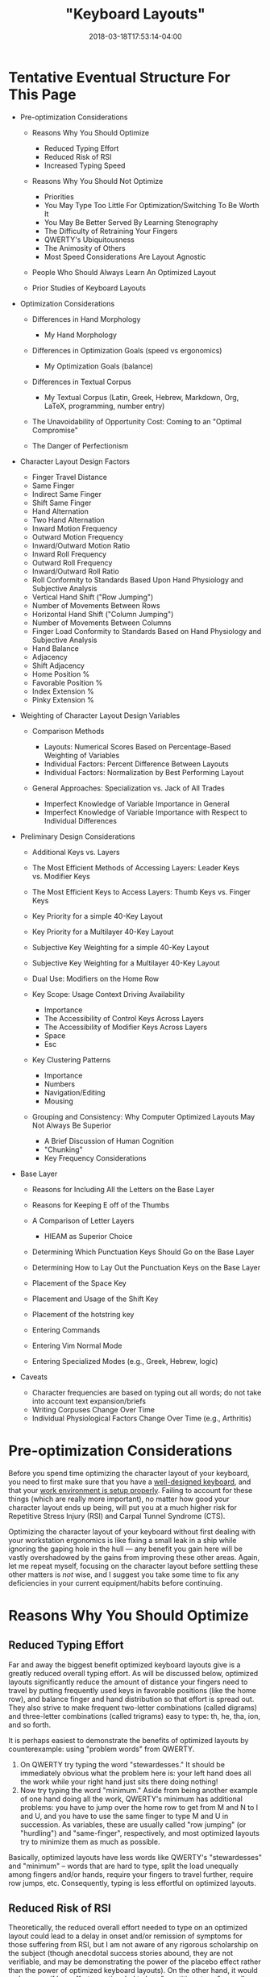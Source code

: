 #+HUGO_BASE_DIR: ../../
#+HUGO_SECTION: pages

#+TITLE: "Keyboard Layouts"
#+DATE: 2018-03-18T17:53:14-04:00
#+HUGO_CATEGORIES: "Productivity/Efficiency" "Computers/Software"
#+HUGO_TAGS: "optimization variables" "genetic algorithms" "rsi prevention"
#+HUGO_CUSTOM_FRONT_MATTER: :inprogress true

* Tentative Eventual Structure For This Page

- Pre-optimization Considerations

  - Reasons Why You Should Optimize

    - Reduced Typing Effort
    - Reduced Risk of RSI
    - Increased Typing Speed

  - Reasons Why You Should Not Optimize

    - Priorities
    - You May Type Too Little For Optimization/Switching To Be Worth It
    - You May Be Better Served By Learning Stenography
    - The Difficulty of Retraining Your Fingers
    - QWERTY's Ubiquitousness
    - The Animosity of Others
    - Most Speed Considerations Are Layout Agnostic

  - People Who Should Always Learn An Optimized Layout
  - Prior Studies of Keyboard Layouts

- Optimization Considerations

  - Differences in Hand Morphology

    - My Hand Morphology

  - Differences in Optimization Goals (speed vs ergonomics)

    - My Optimization Goals (balance)

  - Differences in Textual Corpus

    - My Textual Corpus (Latin, Greek, Hebrew, Markdown, Org, LaTeX, programming, number entry)

  - The Unavoidability of Opportunity Cost: Coming to an "Optimal Compromise"
  - The Danger of Perfectionism

- Character Layout Design Factors

  - Finger Travel Distance
  - Same Finger
  - Indirect Same Finger
  - Shift Same Finger
  - Hand Alternation
  - Two Hand Alternation
  - Inward Motion Frequency
  - Outward Motion Frequency
  - Inward/Outward Motion Ratio
  - Inward Roll Frequency
  - Outward Roll Frequency
  - Inward/Outward Roll Ratio
  - Roll Conformity to Standards Based Upon Hand Physiology and Subjective Analysis
  - Vertical Hand Shift ("Row Jumping")
  - Number of Movements Between Rows
  - Horizontal Hand Shift ("Column Jumping")
  - Number of Movements Between Columns
  - Finger Load Conformity to Standards Based on Hand Physiology and Subjective Analysis
  - Hand Balance
  - Adjacency
  - Shift Adjacency
  - Home Position %
  - Favorable Position %
  - Index Extension %
  - Pinky Extension %

- Weighting of Character Layout Design Variables

  - Comparison Methods

    - Layouts: Numerical Scores Based on Percentage-Based Weighting of Variables
    - Individual Factors: Percent Difference Between Layouts
    - Individual Factors: Normalization by Best Performing Layout

  - General Approaches: Specialization vs. Jack of All Trades

    - Imperfect Knowledge of Variable Importance in General
    - Imperfect Knowledge of Variable Importance with Respect to Individual Differences

- Preliminary Design Considerations

  - Additional Keys vs. Layers
  - The Most Efficient Methods of Accessing Layers: Leader Keys vs. Modifier Keys
  - The Most Efficient Keys to Access Layers: Thumb Keys vs. Finger Keys
  - Key Priority for a simple 40-Key Layout
  - Key Priority for a Multilayer 40-Key Layout
  - Subjective Key Weighting for a simple 40-Key Layout
  - Subjective Key Weighting for a Multilayer 40-Key Layout
  - Dual Use: Modifiers on the Home Row
  - Key Scope: Usage Context Driving Availability

    - Importance
    - The Accessibility of Control Keys Across Layers
    - The Accessibility of Modifier Keys Across Layers
    - Space
    - Esc

  - Key Clustering Patterns

    - Importance
    - Numbers
    - Navigation/Editing
    - Mousing

  - Grouping and Consistency: Why Computer Optimized Layouts May Not Always Be Superior

    - A Brief Discussion of Human Cognition
    - "Chunking"
    - Key Frequency Considerations

- Base Layer

  - Reasons for Including All the Letters on the Base Layer
  - Reasons for Keeping E off of the Thumbs
  - A Comparison of Letter Layers

    - HIEAM as Superior Choice

  - Determining Which Punctuation Keys Should Go on the Base Layer
  - Determining How to Lay Out the Punctuation Keys on the Base Layer
  - Placement of the Space Key
  - Placement and Usage of the Shift Key
  - Placement of the hotstring key
  - Entering Commands
  - Entering Vim Normal Mode
  - Entering Specialized Modes (e.g., Greek, Hebrew, logic)

- Caveats

  - Character frequencies are based on typing out all words; do not take into account text expansion/briefs
  - Writing Corpuses Change Over Time
  - Individual Physiological Factors Change Over Time (e.g., Arthritis)

* Pre-optimization Considerations

Before you spend time optimizing the character layout of your keyboard, you need to first make sure that you have a [[https://steventammen.com/keyboards/][well-designed keyboard]], and that your [[https://steventammen.com/work-environment/][work environment is setup properly]]. Failing to account for these things (which are really more important), no matter how good your character layout ends up being, will put you at a much higher risk for Repetitive Stress Injury (RSI) and Carpal Tunnel Syndrome (CTS).

Optimizing the character layout of your keyboard without first dealing with your workstation ergonomics is like fixing a small leak in a ship while ignoring the gaping hole in the hull --- any benefit you gain here will be vastly overshadowed by the gains from improving these other areas. Again, let me repeat myself, focusing on the character layout before settling these other matters is /not/ wise, and I suggest you take some time to fix any deficiencies in your current equipment/habits before continuing.

* Reasons Why You Should Optimize

** Reduced Typing Effort

Far and away the biggest benefit optimized keyboard layouts give is a greatly reduced overall typing effort. As will be discussed below, optimized layouts significantly reduce the amount of distance your fingers need to travel by putting frequently used keys in favorable positions (like the home row), and balance finger and hand distribution so that effort is spread out. They also strive to make frequent two-letter combinations (called digrams) and three-letter combinations (called trigrams) easy to type: th, he, tha, ion, and so forth.

It is perhaps easiest to demonstrate the benefits of optimized layouts by counterexample: using "problem words" from QWERTY.

1. On QWERTY try typing the word "stewardesses." It should be immediately obvious what the problem here is: your left hand does all the work while your right hand just sits there doing nothing!
2. Now try typing the word "minimum." Aside from being another example of one hand doing all the work, QWERTY's minimum has additional problems: you have to jump over the home row to get from M and N to I and U, and you have to use the same finger to type M and U in succession. As variables, these are usually called "row jumping" (or "hurdling") and "same-finger", respectively, and most optimized layouts try to minimize them as much as possible.

Basically, optimized layouts have less words like QWERTY's "stewardesses" and "minimum" -- words that are hard to type, split the load unequally among fingers and/or hands, require your fingers to travel further, require row jumps, etc. Consequently, typing is less effortful on optimized layouts.

** Reduced Risk of RSI

Theoretically, the reduced overall effort needed to type on an optimized layout could lead to a delay in onset and/or remission of symptoms for those suffering from RSI, but I am not aware of any rigorous scholarship on the subject (though anecdotal success stories abound, they are not verifiable, and may be demonstrating the power of the placebo effect rather than the power of optimized keyboard layouts). On the other hand, it would make sense if less effort over time led to less "repetitive stress" overall (even if science hasn't verified this yet), so giving it a shot may still be worth it.

It is once more worth pointing out that a well-designed keyboard and proper workstation ergonomics are much more important than a character layout ever will be on this front, so if you don't have these things in order, an optimized keyboard layout won't save you from RSI.

** Increased Typing Speed

While this is perhaps the most controversial of the benefits (and is yet to be verified in a rigorous way, like RSI reduction above), there is a theoretical basis for faster typing on optimized layouts. For example:

- Optimized layouts require less overall finger travel distance, with most of the most frequent letters and combinations requiring no movement from the home row. Less required movement ought to lead to faster speeds, all other things being equal.
- Optimized layouts have higher hand alternation than QWERTY. Hand alternation makes it easier to line up the next letter when typing the previous one, since your fingers on the next-letter hand will not be out of position from typing letters on the top or bottom rows. (Cf. the QWERTY digraphs "he" and "in". For the former -- an example of hand alternation -- E can easily be lined up while you are pressing the H key since they are on different hands despite being on different rows. For the latter, it is harder to line up N when you are pressing I since I is on the top row of the right hand and N is on the bottom row of the right hand). This too should theoretically lead to faster speeds.
- Optimized layouts have less same-finger (as in QWERTY "fr" or "ed"). It is not possible to line up subsequent letters in any way for same-finger digraphs, making them the slowest letter combinations. It follows then that layouts with less same-finger combinations will enable faster typing.

I'm sure there are other such features that could be mentioned in support of optimized layouts being faster (i.e., this list is not intended to be comprehensive); however, until rigorous studies are done, all of this is theoretical. The effects mentioned above are going to be much less significant than practice overall -- which is why some QWERTY typists like [[https://www.youtube.com/watch?v=4GDusA21cEA][Sean Wrona]] will destroy the vast majority of people who type on optimized layouts.

* Reasons Why You Should Not Optimize

** Priorities

Please have a look at [[https://steventammen.com/priorities/][this page]].

Keyboard layout optimization must be taken as an investment of lower marginal benefit than many things before it. It is a worthy investment, but it is not the worthiest of your consideration unless several more important things have been taken care of beforehand.

I would encourage you to go through that link and make sure you have those things in good order before you even consider sinking in time on the keyboard optimization front.

** You May Type Too Little For Optimization/Switching To Be Worth It

If you already touch type QWERTY, and you do not type very much in your profession or hobbies outside of your profession, keyboard layout optimization will never be worth your while. This goes doubly for those of you already using a better layout like Dvorak, Colemak, or Workman. You will never make up the time you spend making a more efficient layout for your use case and learning it because you will never type enough for the advantages to be realized. This will be discussed more extensively in some of the sections below, but suffice it to say that the opportunity cost involved is great enough that most people probably shouldn't bother. There are some very zealous people that try to "sell" the idea of optimized keyboard layouts far more than what the data allows. They are objectively better. But not worth 50+ hours of practice to switch better. (Unless you are really worried about RSI).

** You May Be Better Served By Learning Stenography

Steno is unarguably faster than typing, and certain people would be better served learning stenography instead of a more optimized keyboard layout.

TODO: Elaborate

** The Difficulty of Retraining Your Fingers

The adjustment period whe switching from one layout to another will be on the order of weeks not days, and recovering your old speed will take time. If the switch were easy or effortless, QWERTY would have ceased to exist long ago. As it is, however, you will be reduced to single digit WPMs for the first little bit, and your fingers will disobey you --- you will have to rewire the neural connections in your brain that correspond to what we call "muscle memory." If you have any sort of time-sensitive full-time occupation that forces you maintain your QWERTY skills (i.e., you can't afford to go cold turkey and immerse yourself), it's even harder because you'll experience [[https://en.wikipedia.org/wiki/Interference_theory#Proactive_interference][proactive interference]] from already having QWERTY in muscle memory. That is to say, instead of "unlearning" QWERTY when you learn your other layout (replacing the old muscle memory with new muscle memory), the old muscle memory that you need to keep around will inhibit effective acquisition of the new muscle memory.

Depending on your dedication and consistency in practice, getting back to your previous speed can take anywhere from a few weeks to a few months. Poor discipline and lack of self-control can even push this from "difficult" to "impossible." I would suggest that you not waste your time if you are not willing or able to put in the work necessary to be successful.

** QWERTY's Ubiquitousness

As mentioned above, holding QWERTY in muscle memory when learning a new layout results in proactive interference. For most people, the flipside, called [[https://en.wikipedia.org/wiki/Interference_theory#Retroactive_interference][retroactive interference]], also holds true. Learning another layout will typically result in a loss of QWERTY speed because more errors are made --- when you are trying to type a letter, your finger "forgets" that you are typing QWERTY, and instead presses the key for the letter on your other layout. While this is a problem for everyone, some people, through practice, have been able to keep high speeds on two different layouts simultaneously (e.g., Dvorak and QWERTY). Learning two layouts that are more similar to each other (like QWERTY and Colemak) is more likely to result in retroactive interference (just how learning Italian if you speak Spanish is more likely to mess with your Spanish than if you learn German), while using different physical keyboards for different character layouts (e.g., using Dvorak on a Kinesis Advantage and QWERTY on normal row-staggered keyboards) can help prevent retroactive interference.

The upshot of all this is that most people don't continue to type with two different layouts in the long run --- in other words, learning an optimized layout generally means you lose your QWERTY proficiency. The "problem" with this, of course, is that the rest of the world is designed for QWERTY and expects you to use it.

Not being able to touch-type QWERTY means your productivity will take a hit whenever you have to type on it for some reason (e.g., working on someone else's computer or taking the GRE). You will also have to contend with keyoard shortcuts designed for QWERTY (such as Ctrl-Z, CTRL-X, CTRL-C, and Ctrl-V), which usually only prove to be problematic in those programs that don't let you change them (boo on them). These are unavoidable consequences that you will face because QWERTY has become the expected layout in our society -- if you find them unacceptable, stick with QWERTY.

** The Animosity of Others

Certain people get rather worked up any time someone mentions a layout other than QWERTY. My best guess is that this is because the superior efficiency of people who type on other layouts is a direct challenge to their self-perception as competent, effective workers. It's also possible that their defensiveness is a manifestation of the [[https://en.wikipedia.org/wiki/Sunk_cost#Loss_aversion_and_the_sunk_cost_fallacy][sunk cost fallacy]]: having spent a significant amount of time learning to touch-type QWERTY, they don't want to admit that they picked a bad layout. There is also likely a degree of [[https://en.wikipedia.org/wiki/Choice-supportive_bias][choice-supportive bias]]: similar to how people evangelize the make and model of the new car they bought to help convince themselves it was worth it, people are more likely to evangelize QWERTY after deciding to make it their keyboard layout.

Whatever their motivations, some people will challenge your decision to use a layout other than QWERTY. If you are not the type of person that's cool taking heat for being different or constantly having to explain yourself, you may want to think twice about using a layout other than QWERTY.

(Note: you will encounter a larger group of people that is not actively antogonistic but merely confused as to why you find using another layout necessary or prudent. By and large, people in this group are happy shrugging and letting you do your thing if that's what you want -- but they may still give you weird looks. YMMV)

** Most Speed Considerations Are Layout Agnostic

There is a very real possibility if you switch that the time lost in getting back up to speed would have been better spent honing your mastery of whatever layout you do currently use, because most of the ways you can accelerate your typing don't depend on your layout. In other words, it would probably be better for you to spend a couple months increasing your QWERTY speed from 70 WPM to 100 WPM than getting up to 70 WPM on another layout.

*** Practice

There is no magic here. Optimizing your layout won't immediately make you a faster typist, though it certainly has the potential to eventually. The thing that will make you a faster typist is practicing a layout until you breathe it and you dream about it. This is like every single other skill in existence; the more you practice, the better you get.

I want to here emphasize that not all practice is equal. Practice does not make perfect. Practice makes permanent (or, alternatively, "perfect practice makes perfect"). Because we tend to type a great deal in our day to day lives, there is a danger of just going on autopilot and plateauing. Whether or not you decide to continue on in this process, I can recommend that you pick up typing not as something one merely does, but as something one studies and perfects over time.

Practice the most common digrams and trigrams in English (or your native language if not English). Lists can be found [[http://scottbryce.com/cryptograms/stats.htm][here]], [[http://www.cse.unt.edu/~mgomathi/teaching/2009/csce5550/Lectures/Cipher-Example%202.pdf][here]], and elsewhere through a simple Google search. If you consciously train yourself to type /sequences/ rather than /letters/, your speed will increase at a much faster rate.

To extend this concept even further, you should drill with [[http://norvig.com/ngrams/count_1w.txt][this list]] or [[https://www.wordfrequency.info/free.asp?s=y][this list]], which have the most common words in English listed out by frequency. It does you little good to type uncommon or unusual words at a high speed because they compose a small portion of what you type (e.g., typing "zyzzyva" fast does you no good because genuses of weevils don't come up in normal conversation). Getting very fast at words like "the", "and", "that" and so forth, however, will dramatically increase your speed because these words compose a large percentage of everything we type.

*** Targeting Weaknesses

If you haven't used [[https://code.google.com/archive/p/amphetype/][Amphetype]] before, you should try it. It is a program that lets you track what things you type fast and what things you type slow (among other things).

A common mistake many people make when learning skills is treating all practice as equally helpful. This is objectively false. As anyone who has ever learned a musical instrument can tell you, you improve much faster if you practice the hard sections in a piece rather than playing it all the way through a bunch of times. (Even though this is much less fun, you improve more). I call this "targeting weaknesses." If you target your weaknesses, you may improve many times faster than someone who thinks that all practice is basically the same.

(Note: this same principle carries over into knowledge acquisition as well -- study what you don't know, not what you do).

*** Text Expansion

If you really want to ramp up the speed, you should use text expansion to abbreviate at least the first couple hundred most common words and phrases in English, making, for example, "and" just "n", "I want to" just "iwt", and so on. By doing this alone, you can cut down on how many keys you have to physically press down by a huge percentage (at least for prose). You can actually do the same thing for common code constructs (e.g., the basic syntax of a for loop in Python), email signatures, and really anything else you can think of. Since I'm on Windows, I personally use AutoHotkey for this purpose, but there are plenty of options for this sort of thing. If your keyboard supports it, you may be able to do text expansion on the firmware level, making it operating system and device agnostic.

Just like normal typing, you'll need to practice this intentionally to get results, retraining your hands to type "n" every time your brain thinks "and". You'll also want to create a "theory" for your abbreviations, and come up with some patterns to reuse as your list grows (e.g., using consistent letter sequences for phrase enders --- "iwt" for "I want to", "hwt" for "he wants to", "swt" for "she wants to", etc.). A working knowledge of a brief-heavy stenographic theory will help you here.

*** Number and Symbol Layers

You can create layers for numbers and/or symbols while still using QWERTY for letters. These additional layers have nothing to do with letter layouts, but will still increase your speed -- especially if you are a programmer or deal with information that includes lots of numbers.

*** Conclusion

Most speed considerations are layout agnostic. If you are already a sufficiently fast typist with another layout, the time spent regaining your old speed on another layout would probably be better spent beefing up your current toolkit and optimizing other parts of your typing. No matter what you do, dedicated /intentional/ practice can significantly improve your typing, and you shouldn't switch without first considering if it is really the most rational decision under your circumstances.

* People Who Should Always Learn An Optimized Layout

If you hunt-and-peck, it's going to take you a while to learn how to touch type anyway, so you may as well do it right the first time. Learning how to touch type is really a very important skill since a) it's faster, b) you can look at other things (like the screen) when you type, and c) you make less mistakes. The good news for you is that you should be able to get up to 20 WPM or so in a weekend, which shouldn't be all that much slower than your normal hunt-and-peck speed (i.e., you won't have quite the same magnitude of productivity loss that touch-typists switching will have).

Additionally, young children or other people who have never learned how to type at all should learn an optimized layout from the get-go rather than QWERTY. If you are a parent reading this, please don't inflict uneccessary inefficiency on your child. It certainly doesn't have to be my layout (Colemak and Dvorak are both more widely available), but at least have them learn something that was actually designed for modern input devices.

* Prior Studies of Keyboard Layouts

I suggest you go through the following links (and any of the others from [[http://mdickens.me/typing/alternative_layouts.html][this page]] that catch your eye -- some of the links are dead) before you continue reading my approach, just so you can see what else is out there:

- [[http://mkweb.bcgsc.ca/carpalx/][CarpalX]]
- [[https://mathematicalmulticore.wordpress.com/the-keyboard-layout-project/][MTGAP]]
- [[http://adnw.de/][Aus der Neo Welt (AdNW)]] (and its [[https://groups.google.com/forum/#!forum/adnw][Google Group]])
- [[http://web.archive.org/web/20041012232707/http://www.pvv.org/~hakonhal/main.cgi/keyboard/optimal/][The Optimal Keyboard Layout Project]] (web archived)
- [[http://www.michaelcapewell.com/programming/keyboardevolve.htm][Keyboard Evolve]]
- [[https://normanlayout.info/about.html][Norman]]
- [[http://workmanlayout.org/][Workman]]
- [[http://www.adnw.de/uploads/Main/Malt-Artikel/Malt-Artikel.pdf][Maltron]]

There are no doubt other sites out there that discuss these things. I certainly do not pretend to be the first nor most intelligent person that has ever worked on this problem, and wouldn't want anyone to get that impression. Of the methodology of the sites above, I like AdNW and MTGAP best. I'm planning on writing about all the parameters and a logical weighting scheme at some point. (See the outline above).

* My Layout

My current layout is hosted in [[https://github.com/StevenTammen/hieam][this repository]].

While much thought has gone into the layout, I'm holding off on formally writing it all up until I have enough time to do it properly. Many factors went into the design, such as character frequency, distribution of consonants and vowels in words, leader key versus modifier key considerations, consistency and cognitive load, autospacing and autocapitalization, and so forth. Most all keys are accessible from the combination of the base, shift, and number layers, with only a few infrequently used keys requiring access from a less convenient layer.

Please check back later for a much more thorough explanation of the design. For now, you can have a look at the current plan (some of which has been implemented, some of which has not).

** Base layer

[[http://www.keyboard-layout-editor.com/##@@_x:2.25&a:7&f:2%3B&=Focus%20%20mid-left&=Focus%20mid-right&=Focus%20far-right&=Search%20Wins&_x:5.5%3B&=Open%20info%20%2F%2F%20todo&=Open%20term&=Open%20rofi%20menu&=Open%20file%3B&@_y:-0.75&w:1.25%3B&=Close%20win&=Focus%20far-left&_x:13.5%3B&=Open%20app&_w:1.25%3B&=Open%20dir%3B&@_y:-0.25&x:2.25&f:6%3B&=y&=o&=u&='&_x:5.5%3B&=k&=d&=c&=l%3B&@_y:-0.75&f:3&w:1.25%3B&=Tab&_f:6%3B&=b&_x:13.5%3B&=p&_w:1.25%3B&=q%3B&@_y:-0.25&x:2.25%3B&=i&=e&=a&=.&_x:5.5%3B&=m&=t&=s&=r%3B&@_y:-0.75&f:3&w:1.25%3B&=Bkspc&_f:6%3B&=h&_x:13.5%3B&=n&_w:1.25%3B&=v%3B&@_y:-0.25&x:2.25%3B&=%22&=)&=,&=(&_x:5.5%3B&=w&=g&=f&=j%3B&@_y:-0.75&f:3&w:1.25%3B&=Esc&_f:6%3B&=x&_x:13.5%3B&=z&_f:3&w:1.25%3B&=Esc%3B&@_y:-0.25&x:2.25&f:2%3B&=Win&=Alt&=Ctrl&_x:7.5%3B&=Ctrl&=Alt&=Win%3B&@_y:-0.75&x:1.25%3B&=Winmod&_x:13.5%3B&=Open%20desktop%3B&@_r:15&rx:5.25&ry:4&y:-1&x:1.5&f:3%3B&=Enter&=%3B&@_x:0.5&a:4&fa@:1%3B&h:2%3B&=Leader%0A%0A%0A%0A%0A%0A%0A%0A%0ASpc&_h:2%3B&=Major%0A%0A%0A%0AExpd%0A%0A%0A%0A%0AExpd&_a:7&f:3%3B&=Func%0A%0A%0A%0AFunc%3B&@_x:2.5&a:4&f:6&fa@:1%3B%3B&=M-X%0A%0A%0A%0A%0A%0A%0A%0A%0A%5C%3B&@_r:-15&rx:12.75&y:-1&x:-3.5&a:7&f:3%3B&=&=Enter%3B&@_x:-3.5%3B&=Auto-Space&_h:2%3B&=Shift%0A%0A%0A%0AShift&_h:2%3B&=Num%0A%0A%0A%0ANum%3B&@_x:-3.5%3B&=Lang.%20Leader][file:/pages/keyboard-layouts/base-layer.png]]

** Number layer

[[http://www.keyboard-layout-editor.com/##@@_x:2.25&c=%237adabd&a:7&f:2%3B&=Focus%20mid-left%20bot&=Focus%20mid-right%20bot&=focus%20far-right%20bot&_c=%23cccccc%3B&=&_x:5.5%3B&=&=&=&=%3B&@_y:-0.75&w:1.25%3B&=&_c=%237adabd%3B&=Focus%20far-left%20bot&_x:13.5&c=%23cccccc%3B&=&_w:1.25%3B&=%3B&@_y:-0.25&x:2.25&f:6%3B&=%5B&=%5D&=%7D&='&_x:5.5%3B&=%25&=%2F%2F&=-&=*%3B&@_y:-0.75&f:3&w:1.25%3B&=Tab&_f:6%3B&=%7B&_x:13.5%3B&=+&_w:1.25%3B&=%5E%3B&@_y:-0.25&x:2.25%3B&=3&=5&=7&=.&_x:5.5%3B&=8&=0&=6&=4%3B&@_y:-0.75&f:3&w:1.25%3B&=Bkspc&_f:6%3B&=2&_x:13.5%3B&=1&_w:1.25%3B&=%7C%3B&@_y:-0.25&x:2.25%3B&=%22&=)&=,&=(&_x:5.5%3B&=9&=%2F=&=%3C&=%3E%3B&@_y:-0.75&f:3&w:1.25%3B&=Esc&_f:6%3B&=$&_x:13.5%3B&=%2F&&_f:3&w:1.25%3B&=Esc%3B&@_y:-0.25&x:2.25&f:2%3B&=Win&=Alt&=Ctrl&_x:7.5%3B&=Ctrl&=Alt&=Win%3B&@_y:-0.75&x:1.25%3B&=&_x:13.5%3B&=%3B&@_r:15&rx:5.25&ry:4&y:-1&x:1.5&f:3%3B&=Enter&=%3B&@_x:0.5&f:6&h:2%3B&=%2F:&_h:2%3B&=%2F%3B&_f:3%3B&=%3B&@_x:2.5&f:6%3B&=%5C%3B&@_r:-15&rx:12.75&y:-1&x:-3.5&f:3%3B&=&=%3B&@_x:-3.5%3B&=&_h:2%3B&=&_c=%23fad03d&h:2%3B&=Num%0A%0A%0A%0ANum%3B&@_x:-3.5&c=%23cccccc%3B&=][file:/pages/keyboard-layouts/number-layer.png]]

** Shift layer

[[http://www.keyboard-layout-editor.com/##@@_x:2.25&a:7&f:2%3B&=&_f:3%3B&=&_f:2%3B&=&=&_x:5.5%3B&=&=&=&=%3B&@_y:-0.75&w:1.25%3B&=&=&_x:13.5%3B&=&_w:1.25%3B&=%3B&@_y:-0.25&x:2.25&f:6%3B&=Y&=O&=U&=%60&_x:5.5%3B&=K&=D&=C&=L%3B&@_y:-0.75&f:3&w:1.25%3B&=Tab&_f:6%3B&=B&_x:13.5%3B&=P&_w:1.25%3B&=Q%3B&@_y:-0.25&x:2.25%3B&=I&=E&=A&=.&_x:5.5%3B&=M&=T&=S&=R%3B&@_y:-0.75&f:3&w:1.25%3B&=Bkspc&_f:6%3B&=H&_x:13.5%3B&=N&_w:1.25%3B&=V%3B&@_y:-0.25&x:2.25%3B&=%3F&=%2F_&_c=%237adabd%3B&=%E2%80%94%0A%0A%0A%0Acomma&_c=%23cccccc%3B&=!&_x:5.5%3B&=W&=G&=F&=J%3B&@_y:-0.75&f:3&w:1.25%3B&=Esc&_f:6%3B&=X&_x:13.5%3B&=Z&_f:3&w:1.25%3B&=Esc%3B&@_y:-0.25&x:2.25&f:2%3B&=Win&=Alt&=Ctrl&_x:7.5%3B&=Ctrl&=Alt&=Win%3B&@_y:-0.75&x:1.25%3B&=&_x:13.5%3B&=%3B&@_r:15&rx:5.25&ry:4&y:-1&x:1.5&f:3%3B&=Enter&=%3B&@_x:0.5&h:2%3B&=Spc&_h:2%3B&=Expd%0A%0A%0A%0AExpd&=%3B&@_x:2.5&f:6%3B&=%3B&@_r:-15&rx:12.75&y:-1&x:-3.5&f:3%3B&=&=%3B&@_x:-3.5%3B&=&_c=%23fad03d&h:2%3B&=Shift%0A%0A%0A%0AShift&_c=%23cccccc&h:2%3B&=%3B&@_x:-3.5%3B&=][file:/pages/keyboard-layouts/shift-layer.png]]

** Expand layer

[[http://www.keyboard-layout-editor.com/##@@_x:2.25&a:7&f:2%3B&=&=&=&=&_x:5.5%3B&=&=&=&=%3B&@_y:-0.75&w:1.25%3B&=&=&_x:13.5%3B&=&_w:1.25%3B&=%3B&@_y:-0.25&x:2.25&f:6%3B&=&=&=&=%23&_x:5.5%3B&=&=&=&=%3B&@_y:-0.75&f:3&w:1.25%3B&=&_f:6%3B&=&_x:13.5%3B&=&_w:1.25%3B&=%3B&@_y:-0.25&x:2.25%3B&=&=&=&=~&_x:5.5%3B&=&=&=&=%3B&@_y:-0.75&f:3&w:1.25%3B&=Del&_f:6%3B&=&_x:13.5%3B&=&_w:1.25%3B&=%3B&@_y:-0.25&x:2.25%3B&=&=&=&=%2F@&_x:5.5%3B&=&=&=&=%3B&@_y:-0.75&f:3&w:1.25%3B&=&_f:6%3B&=&_x:13.5%3B&=&_f:3&w:1.25%3B&=%3B&@_y:-0.25&x:2.25&f:2%3B&=&=&=&_x:7.5%3B&=&=&=%3B&@_y:-0.75&x:1.25%3B&=&_x:13.5%3B&=%3B&@_r:15&rx:5.25&ry:4&y:-1&x:1.5&f:3%3B&=&=%3B&@_x:0.5&h:2%3B&=&_c=%23fad03d&h:2%3B&=Expd%0A%0A%0A%0AExpd&_c=%23cccccc%3B&=%3B&@_x:2.5&f:6%3B&=%3B&@_r:-15&rx:12.75&y:-1&x:-3.5&f:3%3B&=&=%3B&@_x:-3.5%3B&=&_h:2%3B&=&_h:2%3B&=%3B&@_x:-3.5%3B&=][file:/pages/keyboard-layouts/expand-layer.png]]

** Function-key layer

[[http://www.keyboard-layout-editor.com/##@@_x:2.25&a:7&f:2%3B&=&=&=&=&_x:5.5%3B&=&=&=&=%3B&@_y:-0.75&w:1.25%3B&=&=&_x:13.5%3B&=&_w:1.25%3B&=%3B&@_y:-0.25&x:2.25&f:6%3B&=&=&=&=&_x:5.5%3B&=&=&=&=%3B&@_y:-0.75&f:3&w:1.25%3B&=&_f:6%3B&=&_x:13.5%3B&=&_w:1.25%3B&=%3B&@_y:-0.25&x:2.25%3B&=F3&=F5&=F7&=&_x:5.5%3B&=F8&=F10&=F6&=F4%3B&@_y:-0.75&f:3&w:1.25%3B&=&_f:6%3B&=F2&_x:13.5%3B&=F1&_w:1.25%3B&=%3B&@_y:-0.25&x:2.25%3B&=&=&=&=&_x:5.5%3B&=F9&=&=&=%3B&@_y:-0.75&f:3&w:1.25%3B&=&_f:6%3B&=&_x:13.5%3B&=&_f:3&w:1.25%3B&=%3B&@_y:-0.25&x:2.25&f:2%3B&=Win&=Alt&=Ctrl&_x:7.5%3B&=Ctrl&=Alt&=Win%3B&@_y:-0.75&x:1.25%3B&=&_x:13.5%3B&=%3B&@_r:15&rx:5.25&ry:4&y:-1&x:1.5&f:3%3B&=&=%3B&@_x:0.5&h:2%3B&=&_h:2%3B&=&_c=%23fad03d%3B&=Func%0A%0A%0A%0AFunc%3B&@_x:2.5&c=%23cccccc&f:6%3B&=%3B&@_r:-15&rx:12.75&y:-1&x:-3.5&f:3%3B&=&=%3B&@_x:-3.5%3B&=&_f:6&h:2%3B&=F12&_h:2%3B&=F11%3B&@_x:-3.5&f:3%3B&=][file:/pages/keyboard-layouts/function-key-layer.png]]

** Winmod layer

[[http://www.keyboard-layout-editor.com/##@@_x:2.25&a:7%3B&=&=&=&=&_x:5.5%3B&=&=&=&=%3B&@_y:-0.75&w:1.25%3B&=&=&_x:13.5%3B&=&_w:1.25%3B&=%3B&@_y:-0.25&x:2.25%3B&=left-third%20top&=mid-third&=right-third%20top&=left-half%20top&_x:5.5%3B&=right-half%20top&=far-%20left%20top&=mid-left%20top&=mid-right%20top%3B&@_y:-0.75&w:1.25%3B&=&=top-half&_x:13.5%3B&=far-right%20top&_w:1.25%3B&=%3B&@_y:-0.25&x:2.25%3B&=left-third&=mid-third&=right-third&=left-half&_x:5.5%3B&=right-half&=far-%20left&=mid-left&=mid-right%3B&@_y:-0.75&w:1.25%3B&=&=full-screen&_x:13.5%3B&=far-right&_w:1.25%3B&=%3B&@_y:-0.25&x:2.25%3B&=left-third%20bot&=mid-third%20bot&=right-third%20bot&=left-half%20bot&_x:5.5%3B&=right-half%20bot&=far-%20left%20bot&=mid-left%20bot&=mid-right%20bot%3B&@_y:-0.75&w:1.25%3B&=&=bot-half&_x:13.5%3B&=far-right%20bot&_w:1.25%3B&=%3B&@_y:-0.25&x:2.25%3B&=&=&=&_x:7.5%3B&=&=&=%3B&@_y:-0.75&x:1.25&c=%23fad03d&f:2%3B&=Winmod&_x:13.5&c=%23cccccc%3B&=Move%20to%20desktop%3B&@_r:15&rx:5.25&ry:4&y:-1&x:1.5%3B&=Reset%20dimen&_f:3%3B&=%3B&@_x:0.5&f:2&h:2%3B&=Resize%20win%0A%0A%0A%0ARes%20win&_h:2%3B&=Resize%20dimen%0A%0A%0A%0ARes%20dim&_f:3%3B&=%3B&@_x:2.5%3B&=%3B&@_r:-15&rx:12.75&y:-1&x:-3.5%3B&=&=%3B&@_x:-3.5%3B&=&_f:2&h:2%3B&=Open%20win%20group&_h:2%3B&=Save%20as%20win%20group%3B&@_x:-3.5&f:3%3B&=][file:/pages/keyboard-layouts/winmod-layer.png]]

** Virtual desktop layer

[[http://www.keyboard-layout-editor.com/##@@_x:2.25&a:7%3B&=&=&=&=&_x:5.5%3B&=&=&=&=%3B&@_y:-0.75&w:1.25%3B&=&=&_x:13.5%3B&=&_w:1.25%3B&=%3B&@_y:-0.25&x:2.25%3B&=&=&=&=&_x:5.5%3B&=&=&=&=%3B&@_y:-0.75&w:1.25%3B&=&=&_x:13.5%3B&=&_w:1.25%3B&=%3B&@_y:-0.25&x:2.25&f:2%3B&=Writing&=Coding&=General&_f:3%3B&=&_x:5.5%3B&=&=&=&=%3B&@_y:-0.75&w:1.25%3B&=&_f:2%3B&=Bible%20study&_x:13.5&f:3%3B&=&_w:1.25%3B&=%3B&@_y:-0.25&x:2.25%3B&=&=&=&=&_x:5.5%3B&=&=&=&=%3B&@_y:-0.75&w:1.25%3B&=&=&_x:13.5%3B&=&_w:1.25%3B&=%3B&@_y:-0.25&x:2.25%3B&=&=&=&_x:7.5%3B&=&=&=%3B&@_y:-0.75&x:1.25&f:2%3B&=&_x:13.5&c=%23fad03d%3B&=Open%20desktop%3B&@_r:15&rx:5.25&ry:4&y:-1&x:1.5&c=%23cccccc%3B&=&_f:3%3B&=%3B&@_x:0.5&f:2&h:2%3B&=&_h:2%3B&=&_f:3%3B&=%3B&@_x:2.5%3B&=%3B&@_r:-15&rx:12.75&y:-1&x:-3.5%3B&=&=%3B&@_x:-3.5%3B&=&_f:2&h:2%3B&=&_h:2%3B&=%3B&@_x:-3.5&f:3%3B&=][file:/pages/keyboard-layouts/virtual-desktop-layer.png]]

